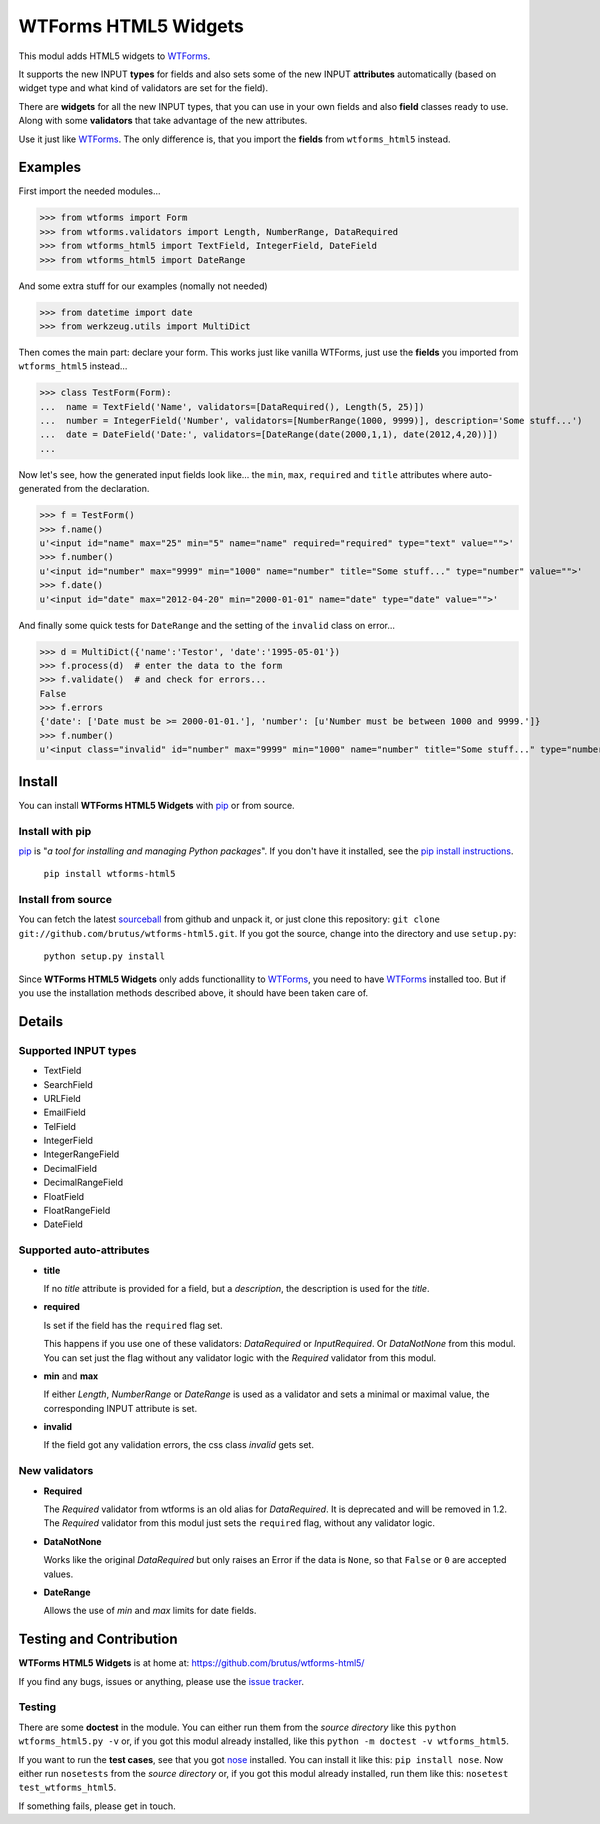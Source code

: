 =====================
WTForms HTML5 Widgets
=====================

This modul adds HTML5 widgets to WTForms_.

It supports the new INPUT **types** for fields and also sets some of the
new INPUT **attributes** automatically (based on widget type and what kind of
validators are set for the field).

There are **widgets** for all the new INPUT types, that you can use in your
own fields and also **field** classes ready to use. Along with some
**validators** that take advantage of the new attributes.

Use it just like WTForms_. The only difference is, that you import the
**fields** from ``wtforms_html5`` instead.


Examples
========

First import the needed modules...

>>> from wtforms import Form
>>> from wtforms.validators import Length, NumberRange, DataRequired
>>> from wtforms_html5 import TextField, IntegerField, DateField
>>> from wtforms_html5 import DateRange

And some extra stuff for our examples  (nomally not needed)

>>> from datetime import date
>>> from werkzeug.utils import MultiDict

Then comes the main part: declare your form. This works just like vanilla
WTForms, just use the **fields** you imported from ``wtforms_html5``
instead...

>>> class TestForm(Form):
...  name = TextField('Name', validators=[DataRequired(), Length(5, 25)])
...  number = IntegerField('Number', validators=[NumberRange(1000, 9999)], description='Some stuff...')
...  date = DateField('Date:', validators=[DateRange(date(2000,1,1), date(2012,4,20))])
...

Now let's see, how the generated input fields look like... the ``min``,
``max``, ``required`` and ``title`` attributes where auto-generated from the
declaration.

>>> f = TestForm()
>>> f.name()
u'<input id="name" max="25" min="5" name="name" required="required" type="text" value="">'
>>> f.number()
u'<input id="number" max="9999" min="1000" name="number" title="Some stuff..." type="number" value="">'
>>> f.date()
u'<input id="date" max="2012-04-20" min="2000-01-01" name="date" type="date" value="">'

And finally some quick tests for ``DateRange`` and the setting of the
``invalid`` class on error...

>>> d = MultiDict({'name':'Testor', 'date':'1995-05-01'})
>>> f.process(d)  # enter the data to the form
>>> f.validate()  # and check for errors...
False
>>> f.errors
{'date': ['Date must be >= 2000-01-01.'], 'number': [u'Number must be between 1000 and 9999.']}
>>> f.number()
u'<input class="invalid" id="number" max="9999" min="1000" name="number" title="Some stuff..." type="number" value="">'


Install
=======

You can install **WTForms HTML5 Widgets** with pip_ or from source.

Install with pip
----------------

pip_ is "*a tool for installing and managing Python packages*". If you don't
have it installed, see the `pip install instructions`_.

  ``pip install wtforms-html5``

Install from source
-------------------

You can fetch the latest sourceball_ from github and unpack it, or just clone
this repository: ``git clone git://github.com/brutus/wtforms-html5.git``. If you
got the source, change into the directory and use ``setup.py``:

  ``python setup.py install``

Since **WTForms HTML5 Widgets** only adds functionallity to WTForms_, you need
to have WTForms_ installed too. But if you use the installation methods
described above, it should have been taken care of.


Details
=======

Supported INPUT types
---------------------

* TextField
* SearchField
* URLField
* EmailField
* TelField
* IntegerField
* IntegerRangeField
* DecimalField
* DecimalRangeField
* FloatField
* FloatRangeField
* DateField


Supported auto-attributes
-------------------------

* **title**

  If no *title* attribute is provided for a field, but a *description*,
  the description is used for the *title*.

* **required**

  Is set if the field has the ``required`` flag set.

  This happens if you use one of these validators: *DataRequired* or
  *InputRequired*. Or *DataNotNone* from this modul. You can set just the flag
  without any validator logic with the *Required* validator from this modul.

* **min** and **max**

  If either *Length*, *NumberRange* or *DateRange* is used as a
  validator and sets a minimal or maximal value, the corresponding INPUT
  attribute is set.

* **invalid**

  If the field got any validation errors, the css class *invalid* gets set.


New validators
--------------

* **Required**

  The *Required* validator from wtforms is an old alias for *DataRequired*.
  It is deprecated and will be removed in 1.2. The *Required* validator from
  this modul just sets the ``required`` flag, without any validator logic.

* **DataNotNone**

  Works like the original *DataRequired* but only raises an Error if the
  data is ``None``, so that ``False`` or ``0`` are accepted values.

* **DateRange**

  Allows the use of *min* and *max* limits for date fields.


Testing and Contribution
========================

**WTForms HTML5 Widgets** is at home at: https://github.com/brutus/wtforms-html5/

If you find any bugs, issues or anything, please use the `issue tracker`_.

Testing
-------

There are some **doctest** in the module. You can either run them from the
*source directory* like this ``python wtforms_html5.py -v`` or, if you got
this modul already installed, like this ``python -m doctest -v
wtforms_html5``.

If you want to run the **test cases**, see that you got nose_ installed. You
can install it like this: ``pip install nose``. Now either run ``nosetests``
from the *source directory* or, if you got this modul already installed, run
them like this: ``nosetest test_wtforms_html5``.

If something fails, please get in touch.


.. _home: https://github.com/brutus/wtforms-html5/
.. _sourceball: https://github.com/brutus/wtforms-html5/zipball/master
.. _`issue tracker`: https://github.com/brutus/wtforms-html5/issues
.. _WTForms: http://wtforms.simplecodes.com/
.. _pip: http://www.pip-installer.org/en/latest/index.html
.. _`pip install instructions`: http://www.pip-installer.org/en/latest/installing.html
.. _nose: http://readthedocs.org/docs/nose/en/latest/testing.html
